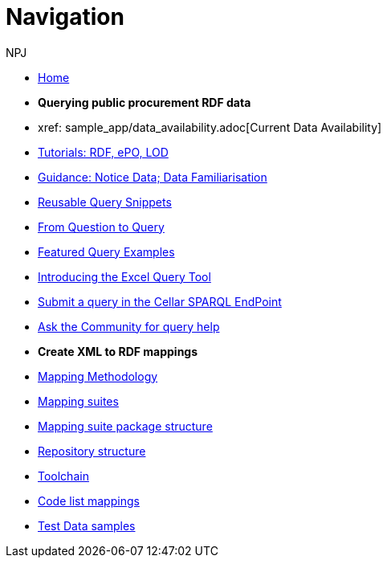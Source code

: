 :doctitle: Navigation
:doccode: sws-main-prod-004
:author: NPJ
:authoremail: nicole-anne.paterson-jones@ext.ec.europa.eu
:docdate: October 2023

* xref:ODS::index.adoc[Home]
//* xref:audience.adoc[Target Audience]
//* xref:ODS::index_new.adoc[New home]

* [.separated]#**Querying public procurement RDF data**#

* xref: sample_app/data_availability.adoc[Current Data Availability]
* xref:sample_app/tutorials.adoc[Tutorials: RDF, ePO, LOD]
* xref:sample_app/guidance.adoc[Guidance: Notice Data; Data Familiarisation]
* xref:sample_app/snippets.adoc[Reusable Query Snippets]
* xref:sample_app/scenarios.adoc[From Question to Query]
* xref:sample_app/examples.adoc[Featured Query Examples]
* xref:sample_app/ms_excel.adoc[Introducing the Excel Query Tool]


* https://publications.europa.eu/webapi/rdf/sparql[Submit a query in the Cellar SPARQL EndPoint]
* https://github.com/OP-TED/ted-rdf-docs[Ask the Community for query help]

* [.separated]#**Create XML to RDF mappings**#
* xref:mapping_suite/methodology.adoc[Mapping Methodology]
* xref:mapping_suite/index.adoc[Mapping suites]
* xref:mapping_suite/mapping-suite-structure.adoc[Mapping suite package structure]
* xref:mapping_suite/repository-structure.adoc[Repository structure]
* xref:mapping_suite/toolchain.adoc[Toolchain]
* xref:mapping_suite/code-list-resources.adoc[Code list mappings]
* xref:mapping_suite/preparing-test-data.adoc[Test Data samples]



////
* [.separated]#**Query Central**#
* xref:query_central:index.adoc[Query Central]
* xref:query_central:starting.adoc[Starting out with SPARQL Queries]
* xref:query_central:snippets.adoc[Reusable snippets for SPARQL Queries]
* xref:query_central:query1.adoc[Query examples]


* [.separated]#**Reference**#
* xref:mapping_suite/versioning.adoc[Versioning]
////


